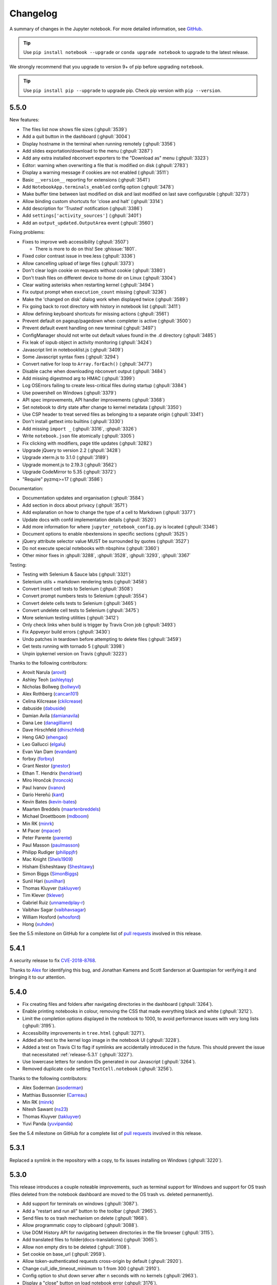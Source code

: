 .. _changelog:

Changelog
=========

A summary of changes in the Jupyter notebook.
For more detailed information, see
`GitHub <https://github.com/jupyter/notebook>`__.

.. tip::

     Use ``pip install notebook --upgrade`` or ``conda upgrade notebook`` to
     upgrade to the latest release.

.. we push for pip 9+ or it will break for Python 2 users when IPython 6 is out.

We strongly recommend that you upgrade to version 9+ of pip before upgrading ``notebook``.

.. tip::

    Use ``pip install pip --upgrade`` to upgrade pip. Check pip version with
    ``pip --version``.

.. _release-5.5.0:

5.5.0
-----

New features:

- The files list now shows file sizes (:ghpull:`3539`)
- Add a quit button in the dashboard (:ghpull:`3004`)
- Display hostname in the terminal when running remotely (:ghpull:`3356`)
- Add slides exportation/download to the menu (:ghpull:`3287`)
- Add any extra installed nbconvert exporters to the "Download as" menu (:ghpull:`3323`)
- Editor: warning when overwriting a file that is modified on disk (:ghpull:`2783`)
- Display a warning message if cookies are not enabled (:ghpull:`3511`)
- Basic ``__version__`` reporting for extensions (:ghpull:`3541`)
- Add ``NotebookApp.terminals_enabled`` config option (:ghpull:`3478`)
- Make buffer time between last modified on disk and last modified on last save configurable (:ghpull:`3273`)
- Allow binding custom shortcuts for 'close and halt' (:ghpull:`3314`)
- Add description for 'Trusted' notification (:ghpull:`3386`)
- Add ``settings['activity_sources']`` (:ghpull:`3401`)
- Add an ``output_updated.OutputArea`` event (:ghpull:`3560`)


Fixing problems:

- Fixes to improve web accessibility (:ghpull:`3507`)

  - There is more to do on this! See :ghissue:`1801`.

- Fixed color contrast issue in tree.less (:ghpull:`3336`)
- Allow cancelling upload of large files (:ghpull:`3373`)
- Don't clear login cookie on requests without cookie (:ghpull:`3380`)
- Don't trash files on different device to home dir on Linux (:ghpull:`3304`)
- Clear waiting asterisks when restarting kernel (:ghpull:`3494`)
- Fix output prompt when ``execution_count`` missing (:ghpull:`3236`)
- Make the 'changed on disk' dialog work when displayed twice (:ghpull:`3589`)
- Fix going back to root directory with history in notebook list (:ghpull:`3411`)
- Allow defining keyboard shortcuts for missing actions (:ghpull:`3561`)
- Prevent default on pageup/pagedown when completer is active (:ghpull:`3500`)
- Prevent default event handling on new terminal (:ghpull:`3497`)
- ConfigManager should not write out default values found in the .d directory (:ghpull:`3485`)
- Fix leak of iopub object in activity monitoring (:ghpull:`3424`)
- Javascript lint in notebooklist.js (:ghpull:`3409`)
- Some Javascript syntax fixes (:ghpull:`3294`)
- Convert native for loop to ``Array.forEach()`` (:ghpull:`3477`)
- Disable cache when downloading nbconvert output (:ghpull:`3484`)
- Add missing digestmod arg to HMAC (:ghpull:`3399`)
- Log OSErrors failing to create less-critical files during startup (:ghpull:`3384`)
- Use powershell on Windows (:ghpull:`3379`)
- API spec improvements, API handler improvements (:ghpull:`3368`)
- Set notebook to dirty state after change to kernel metadata (:ghpull:`3350`)
- Use CSP header to treat served files as belonging to a separate origin (:ghpull:`3341`)
- Don't install gettext into builtins (:ghpull:`3330`)
- Add missing ``import _`` (:ghpull:`3316`, :ghpull:`3326`)
- Write ``notebook.json`` file atomically (:ghpull:`3305`)
- Fix clicking with modifiers, page title updates (:ghpull:`3282`)
- Upgrade jQuery to version 2.2 (:ghpull:`3428`)
- Upgrade xterm.js to 3.1.0 (:ghpull:`3189`)
- Upgrade moment.js to 2.19.3 (:ghpull:`3562`)
- Upgrade CodeMirror to 5.35 (:ghpull:`3372`)
- "Require" pyzmq>=17 (:ghpull:`3586`)

Documentation:

- Documentation updates and organisation (:ghpull:`3584`)
- Add section in docs about privacy (:ghpull:`3571`)
- Add explanation on how to change the type of a cell to Markdown (:ghpull:`3377`)
- Update docs with confd implementation details (:ghpull:`3520`)
- Add more information for where ``jupyter_notebook_config.py`` is located (:ghpull:`3346`)
- Document options to enable nbextensions in specific sections (:ghpull:`3525`)
- jQuery attribute selector value MUST be surrounded by quotes (:ghpull:`3527`)
- Do not execute special notebooks with nbsphinx (:ghpull:`3360`)
- Other minor fixes in :ghpull:`3288`, :ghpull:`3528`, :ghpull:`3293`, :ghpull:`3367`

Testing:

- Testing with Selenium & Sauce labs (:ghpull:`3321`)
- Selenium utils + markdown rendering tests (:ghpull:`3458`)
- Convert insert cell tests to Selenium (:ghpull:`3508`)
- Convert prompt numbers tests to Selenium (:ghpull:`3554`)
- Convert delete cells tests to Selenium (:ghpull:`3465`)
- Convert undelete cell tests to Selenium (:ghpull:`3475`)
- More selenium testing utilities (:ghpull:`3412`)
- Only check links when build is trigger by Travis Cron job (:ghpull:`3493`)
- Fix Appveyor build errors (:ghpull:`3430`)
- Undo patches in teardown before attempting to delete files (:ghpull:`3459`)
- Get tests running with tornado 5 (:ghpull:`3398`)
- Unpin ipykernel version on Travis (:ghpull:`3223`)

Thanks to the following contributors:

- Arovit Narula (`arovit <https://github.com/arovit>`__)
- Ashley Teoh (`ashleytqy <https://github.com/ashleytqy>`__)
- Nicholas Bollweg (`bollwyvl <https://github.com/bollwyvl>`__)
- Alex Rothberg (`cancan101 <https://github.com/cancan101>`__)
- Celina Kilcrease (`ckilcrease <https://github.com/ckilcrease>`__)
- dabuside (`dabuside <https://github.com/dabuside>`__)
- Damian Avila (`damianavila <https://github.com/damianavila>`__)
- Dana Lee (`danagilliann <https://github.com/danagilliann>`__)
- Dave Hirschfeld (`dhirschfeld <https://github.com/dhirschfeld>`__)
- Heng GAO (`ehengao <https://github.com/ehengao>`__)
- Leo Gallucci (`elgalu <https://github.com/elgalu>`__)
- Evan Van Dam (`evandam <https://github.com/evandam>`__)
- forbxy (`forbxy <https://github.com/forbxy>`__)
- Grant Nestor (`gnestor <https://github.com/gnestor>`__)
- Ethan T. Hendrix (`hendrixet <https://github.com/hendrixet>`__)
- Miro Hrončok (`hroncok <https://github.com/hroncok>`__)
- Paul Ivanov (`ivanov <https://github.com/ivanov>`__)
- Darío Hereñú (`kant <https://github.com/kant>`__)
- Kevin Bates (`kevin-bates <https://github.com/kevin-bates>`__)
- Maarten Breddels (`maartenbreddels <https://github.com/maartenbreddels>`__)
- Michael Droettboom (`mdboom <https://github.com/mdboom>`__)
- Min RK (`minrk <https://github.com/minrk>`__)
- M Pacer (`mpacer <https://github.com/mpacer>`__)
- Peter Parente (`parente <https://github.com/parente>`__)
- Paul Masson (`paulmasson <https://github.com/paulmasson>`__)
- Philipp Rudiger (`philippjfr <https://github.com/philippjfr>`__)
- Mac Knight (`Shels1909 <https://github.com/Shels1909>`__)
- Hisham Elsheshtawy (`Sheshtawy <https://github.com/Sheshtawy>`__)
- Simon Biggs (`SimonBiggs <https://github.com/SimonBiggs>`__)
- Sunil Hari (`sunilhari <https://github.com/sunilhari>`__)
- Thomas Kluyver (`takluyver <https://github.com/takluyver>`__)
- Tim Klever (`tklever <https://github.com/tklever>`__)
- Gabriel Ruiz (`unnamedplay-r <https://github.com/unnamedplay-r>`__)
- Vaibhav Sagar (`vaibhavsagar <https://github.com/vaibhavsagar>`__)
- William Hosford (`whosford <https://github.com/whosford>`__)
- Hong (`xuhdev <https://github.com/xuhdev>`__)

See the 5.5 milestone on GitHub for a complete list of
`pull requests <https://github.com/jupyter/notebook/pulls?utf8=%E2%9C%93&q=is%3Apr%20milestone%3A5.5>`__ involved in this release.

.. _release-5.4.1:

5.4.1
-----

A security release to fix `CVE-2018-8768
<http://cve.mitre.org/cgi-bin/cvename.cgi?name=CVE-2018-8768>`_.

Thanks to `Alex <https://hackerone.com/pisarenko>`__ for identifying this bug,
and Jonathan Kamens and Scott Sanderson at Quantopian for verifying it and
bringing it to our attention.

.. _release-5.4.0:

5.4.0
-----

- Fix creating files and folders after navigating directories in the dashboard
  (:ghpull:`3264`).
- Enable printing notebooks in colour, removing the CSS that made everything
  black and white (:ghpull:`3212`).
- Limit the completion options displayed in the notebook to 1000, to avoid
  performance issues with very long lists (:ghpull:`3195`).
- Accessibility improvements in ``tree.html`` (:ghpull:`3271`).
- Added alt-text to the kernel logo image in the notebook UI (:ghpull:`3228`).
- Added a test on Travis CI to flag if symlinks are accidentally introduced
  in the future. This should prevent the issue that necessitated
  :ref:`release-5.3.1` (:ghpull:`3227`).
- Use lowercase letters for random IDs generated in our Javascript
  (:ghpull:`3264`).
- Removed duplicate code setting ``TextCell.notebook`` (:ghpull:`3256`).

Thanks to the following contributors:

- Alex Soderman (`asoderman <https://github.com/asoderman>`__)
- Matthias Bussonnier (`Carreau <https://github.com/Carreau>`__)
- Min RK (`minrk <https://github.com/minrk>`__)
- Nitesh Sawant (`ns23 <https://github.com/ns23>`__)
- Thomas Kluyver (`takluyver <https://github.com/takluyver>`__)
- Yuvi Panda (`yuvipanda <https://github.com/yuvipanda>`__)

See the 5.4 milestone on GitHub for a complete list of
`pull requests <https://github.com/jupyter/notebook/pulls?utf8=%E2%9C%93&q=is%3Apr%20milestone%3A5.4>`__ involved in this release.

.. _release-5.3.1:

5.3.1
-----

Replaced a symlink in the repository with a copy, to fix issues installing
on Windows (:ghpull:`3220`).

.. _release-5.3.0:

5.3.0
-----

This release introduces a couple noteable improvements, such as terminal support for Windows and support for OS trash (files deleted from the notebook dashboard are moved to the OS trash vs. deleted permanently).

- Add support for terminals on windows (:ghpull:`3087`). 
- Add a "restart and run all" button to the toolbar (:ghpull:`2965`). 
- Send files to os trash mechanism on delete (:ghpull:`1968`). 
- Allow programmatic copy to clipboard (:ghpull:`3088`). 
- Use DOM History API for navigating between directories in the file browser (:ghpull:`3115`).
- Add translated files to folder(docs-translations) (:ghpull:`3065`). 
- Allow non empty dirs to be deleted (:ghpull:`3108`). 
- Set cookie on base_url (:ghpull:`2959`). 
- Allow token-authenticated requests cross-origin by default (:ghpull:`2920`). 
- Change cull_idle_timeout_minimum to 1 from 300 (:ghpull:`2910`). 
- Config option to shut down server after n seconds with no kernels (:ghpull:`2963`). 
- Display a "close" button on load notebook error (:ghpull:`3176`). 
- Add action to command pallette to run CodeMirror's "indentAuto" on selection (:ghpull:`3175`). 
- Add option to specify extra services (:ghpull:`3158`). 
- Warn_bad_name should not use global name (:ghpull:`3160`). 
- Avoid overflow of hidden form (:ghpull:`3148`). 
- Fix shutdown trans loss (:ghpull:`3147`). 
- Find available kernelspecs more efficiently (:ghpull:`3136`). 
- Don\'t try to translate missing help strings (:ghpull:`3122`). 
- Frontend/extension-config: allow default json files in a .d directory (:ghpull:`3116`). 
- Use `requirejs` vs. `require` (:ghpull:`3097`). 
- Fixes some ui bugs in firefox #3044 (:ghpull:`3058`). 
- Compare non-specific language code when choosing to use arabic numerals (:ghpull:`3055`). 
- Fix save-script deprecation (:ghpull:`3053`). 
- Include moment locales in package_data (:ghpull:`3051`). 
- Fix moment locale loading in bidi support (:ghpull:`3048`). 
- Tornado 5: periodiccallback loop arg will be removed (:ghpull:`3034`). 
- Use `/files` prefix for pdf-like files (:ghpull:`3031`). 
- Add folder for document translation (:ghpull:`3022`). 
- When login-in via token, let a chance for user to set the password (:ghpull:`3008`). 
- Switch to jupyter_core implementation of ensure_dir_exists (:ghpull:`3002`). 
- Send http shutdown request on \'stop\' subcommand (:ghpull:`3000`). 
- Work on loading ui translations  (:ghpull:`2969`). 
- Fix ansi inverse (:ghpull:`2967`). 
- Add send2trash to requirements for building docs (:ghpull:`2964`). 
- I18n readme.md improvement (:ghpull:`2962`).  
- Add \'reason\' field to json error responses (:ghpull:`2958`).
- Add some padding for stream outputs (:ghpull:`3194`).
- Always use setuptools in ``setup.py`` (:ghpull:`3206`).
- Fix clearing cookies on logout when ``base_url`` is configured (:ghpull:`3207`).

Thanks to the following contributors:

- bacboc (`bacboc <https://github.com/bacboc>`__)
- Steven Silvester (`blink1073 <https://github.com/blink1073>`__)
- Matthias Bussonnier (`Carreau <https://github.com/Carreau>`__)
- ChungJooHo (`ChungJooHo <https://github.com/ChungJooHo>`__)
- edida (`edida <https://github.com/edida>`__)
- Francesco Franchina (``ferdas``)
- forbxy (`forbxy <https://github.com/forbxy>`__)
- Grant Nestor (`gnestor <https://github.com/gnestor>`__)
- Josh Barnes (`jcb91 <https://github.com/jcb91>`__)
- JocelynDelalande (`JocelynDelalande <https://github.com/JocelynDelalande>`__)
- Karthik Balakrishnan (`karthikb351 <https://github.com/karthikb351>`__)
- Kevin Bates (`kevin-bates <https://github.com/kevin-bates>`__)
- Kirit Thadaka (`kirit93 <https://github.com/kirit93>`__)
- Lilian Besson (`Naereen <https://github.com/Naereen>`__)
- Maarten Breddels (`maartenbreddels <https://github.com/maartenbreddels>`__)
- Madhu94 (`Madhu94 <https://github.com/Madhu94>`__)
- Matthias Geier (`mgeier <https://github.com/mgeier>`__)
- Michael Heilman (`mheilman <https://github.com/mheilman>`__)
- Min RK (`minrk <https://github.com/minrk>`__)
- PHaeJin (`PHaeJin <https://github.com/PHaeJin>`__)
- Sukneet (`Sukneet <https://github.com/Sukneet>`__)
- Thomas Kluyver (`takluyver <https://github.com/takluyver>`__)

See the 5.3 milestone on GitHub for a complete list of
`pull requests <https://github.com/jupyter/notebook/pulls?utf8=%E2%9C%93&q=is%3Apr%20milestone%3A5.3>`__ involved in this release.

.. _release-5.2.1:

5.2.1
-----

- Fix invisible CodeMirror cursor at specific browser zoom levels (:ghpull:`2983`). 
- Fix nbconvert handler causing broken export to PDF (:ghpull:`2981`). 
- Fix the prompt_area argument of the output area constructor. (:ghpull:`2961`). 
- Handle a compound extension in new_untitled (:ghpull:`2949`). 
- Allow disabling offline message buffering (:ghpull:`2916`). 

Thanks to the following contributors:

- Steven Silvester (`blink1073 <https://github.com/blink1073>`__)
- Grant Nestor (`gnestor <https://github.com/gnestor>`__)
- Jason Grout (`jasongrout <https://github.com/jasongrout>`__)
- Min RK (`minrk <https://github.com/minrk>`__)
- M Pacer (`mpacer <https://github.com/mpacer>`__)

See the 5.2.1 milestone on GitHub for a complete list of
`pull requests <https://github.com/jupyter/notebook/pulls?utf8=%E2%9C%93&q=is%3Apr%20milestone%3A5.2.1>`__ involved in this release.

.. _release-5.2.0:

5.2.0
-----

- Allow setting token via jupyter_token env (:ghpull:`2921`). 
- Fix some errors caused by raising 403 in get_current_user (:ghpull:`2919`). 
- Register contents_manager.files_handler_class directly (:ghpull:`2917`). 
- Update viewable_extensions (:ghpull:`2913`). 
- Show edit shortcuts modal after shortcuts modal is hidden (:ghpull:`2912`). 
- Improve edit/view behavior (:ghpull:`2911`). 
- The root directory of the notebook server should never be hidden (:ghpull:`2907`). 
- Fix notebook require config to match tools/build-main (:ghpull:`2888`). 
- Give page constructor default arguments (:ghpull:`2887`). 
- Fix codemirror.less to match codemirror\'s expected padding layout (:ghpull:`2880`). 
- Add x-xsrftoken to access-control-allow-headers (:ghpull:`2876`). 
- Buffer messages when websocket connection is interrupted (:ghpull:`2871`). 
- Load locale dynamically only when not en-us (:ghpull:`2866`). 
- Changed key strength to 2048 bits (:ghpull:`2861`). 
- Resync jsversion with python version (:ghpull:`2860`). 
- Allow copy operation on modified, read-only notebook (:ghpull:`2854`). 
- Update error handling on apihandlers (:ghpull:`2853`). 
- Test python 3.6 on travis, drop 3.3 (:ghpull:`2852`). 
- Avoid base64-literals in image tests (:ghpull:`2851`). 
- Upgrade xterm.js to 2.9.2 (:ghpull:`2849`). 
- Changed all python variables named file to file_name to not override built_in file (:ghpull:`2830`). 
- Add more doc tests (:ghpull:`2823`). 
- Typos fix (:ghpull:`2815`). 
- Rename and update license [ci skip] (:ghpull:`2810`). 
- Travis builds doc  (:ghpull:`2808`). 
- Pull request i18n  (:ghpull:`2804`). 
- Factor out output_prompt_function, as is done with input prompt (:ghpull:`2774`). 
- Use rfc5987 encoding for filenames (:ghpull:`2767`). 
- Added path to the resources metadata, the same as in from_filename(...) in nbconvert.exporters.py (:ghpull:`2753`). 
- Make "extrakeys" consistent for notebook and editor (:ghpull:`2745`). 
- Bidi support (:ghpull:`2357`). 

Special thanks to `samarsultan <https://github.com/samarsultan>`__ and the Arabic Competence and Globalization Center Team at IBM Egypt for adding RTL (right-to-left) support to the notebook!

See the 5.2 milestone on GitHub for a complete list of
`issues <https://github.com/jupyter/notebook/issues?utf8=%E2%9C%93&q=is%3Aissue%20milestone%3A5.2>`__
and `pull requests <https://github.com/jupyter/notebook/pulls?utf8=%E2%9C%93&q=is%3Apr%20milestone%3A5.2>`__ involved in this release.

.. _release-5.1.0:

5.1.0
-----

- Preliminary i18n implementation (:ghpull:`2140`).
- Expose URL with auth token in notebook UI (:ghpull:`2666`).
- Fix search background style (:ghpull:`2387`).
- List running notebooks without requiring ``--allow-root`` (:ghpull:`2421`).
- Allow session of type other than notebook (:ghpull:`2559`).
- Fix search background style (:ghpull:`2387`).
- Fix some Markdown styling issues (:ghpull:`2571`), (:ghpull:`2691`) and (:ghpull:`2534`).
- Remove keymaps that conflict with non-English keyboards (:ghpull:`2535`).
- Add session-specific favicons (notebook, terminal, file) (:ghpull:`2452`).
- Add /api/shutdown handler (:ghpull:`2507`).
- Include metadata when copying a cell (:ghpull:`2349`).
- Stop notebook server from command line (:ghpull:`2388`).
- Improve "View" and "Edit" file handling in dashboard (:ghpull:`2449`) and (:ghpull:`2402`).
- Provide a promise to replace use of the ``app_initialized.NotebookApp`` event (:ghpull:`2710`).
- Fix disabled collapse/expand output button (:ghpull:`2681`).
- Cull idle kernels using ``--MappingKernelManager.cull_idle_timeout`` (:ghpull:`2215`).
- Allow read-only notebooks to be trusted (:ghpull:`2718`).

See the 5.1 milestone on GitHub for a complete list of
`issues <https://github.com/jupyter/notebook/issues?utf8=%E2%9C%93&q=is%3Aissue%20milestone%3A5.1>`__
and `pull requests <https://github.com/jupyter/notebook/pulls?utf8=%E2%9C%93&q=is%3Apr%20milestone%3A5.1>`__ involved in this release.

.. _release-5.0.0:

5.0.0
-----

This is the first major release of the Jupyter Notebook since version 4.0 was
created by the "Big Split" of IPython and Jupyter.

We encourage users to start trying JupyterLab in preparation for a future
transition.

We have merged more than 300 pull requests since 4.0. Some of the
major user-facing changes are described here.

File sorting in the dashboard
*****************************

Files in the dashboard may now be sorted by last modified date or name (:ghpull:`943`):

.. image:: /_static/images/dashboard-sort.png
   :align: center 

Cell tags
*********

There is a new cell toolbar for adding *cell tags* (:ghpull:`2048`):

.. image:: /_static/images/cell-tags-toolbar.png
   :align: center

Cell tags are a lightweight way to customise the behaviour of tools working with
notebooks; we're working on building support for them into tools like `nbconvert
<https://nbconvert.readthedocs.io/en/latest/>`__ and `nbval
<https://github.com/computationalmodelling/nbval>`__. To start using tags,
select ``Tags`` in the ``View > Cell Toolbar`` menu in a notebook.

The UI for editing cell tags is basic for now; we hope to improve it in future
releases.

Table style
***********

The default styling for tables in the notebook has been updated (:ghpull:`1776`).

Before:

.. image:: /_static/images/table-style-before.png
   :align: center
   
After:

.. image:: /_static/images/table-style-after.png
  :align: center

Customise keyboard shortcuts
****************************

You can now edit keyboard shortcuts for *Command Mode* within the UI
(:ghpull:`1347`):

.. image:: /_static/images/shortcut-editor.png
   :align: center

See the ``Help > Edit Keyboard Shortcuts`` menu item and follow the instructions.

Other additions
***************

- You can copy and paste cells between notebooks, using :kbd:`Ctrl-C` and
  :kbd:`Ctrl-V` (:kbd:`Cmd-C` and :kbd:`Cmd-V` on Mac).

- It's easier to configure a password for the notebook with the new
  ``jupyter notebook password`` command (:ghpull:`2007`).

- The file list can now be ordered by *last modified* or by *name*
  (:ghpull:`943`).

- Markdown cells now support attachments. Simply drag and drop an image from
  your desktop to a markdown cell to add it. Unlike relative links that you
  enter manually, attachments are embedded in the notebook itself. An
  unreferenced attachment will be automatically scrubbed from the notebook on
  save (:ghpull:`621`).

- Undoing cell deletion now supports undeleting multiple cells. Cells may not be
  in the same order as before their deletion, depending on the actions you did
  on the meantime, but this should should help reduce the impact of
  accidentally deleting code.

- The file browser now has *Edit* and *View* buttons.

- The file browser now supports moving multiple files at once
  (:ghpull:`1088`).

- The Notebook will refuse to run as root unless the ``--allow-root`` flag is
  given (:ghpull:`1115`).

- Keyboard shortcuts are now declarative (:ghpull:`1234`).

- Toggling line numbers can now affect all cells (:ghpull:`1312`).

- Add more visible *Trusted* and *Untrusted* notifications (:ghpull:`1658`).

- The favicon (browser shortcut icon) now changes to indicate when the kernel is busy
  (:ghpull:`1837`).
  
- Header and toolbar visibility is now persisted in nbconfig and across sessions
  (:ghpull:`1769`).

- Load server extensions with ConfigManager so that merge happens recursively,
  unlike normal config values, to make it load more consistently with frontend
  extensions(:ghpull:`2108`).

- The notebook server now supports the `bundler API
  <https://jupyter-notebook.readthedocs.io/en/latest/extending/bundler_extensions.html>`__
  from the `jupyter_cms incubator project
  <https://github.com/jupyter-incubator/contentmanagement>`__ (:ghpull:`1579`).

- The notebook server now provides information about kernel activity in
  its kernel resource API (:ghpull:`1827`).

Remember that upgrading ``notebook`` only affects the user
interface. Upgrading kernels and libraries may also provide new features,
better stability and integration with the notebook interface.

.. _release-4.4.0:

4.4.0
-----

- Allow override of output callbacks to redirect output messages. This is used to implement the ipywidgets Output widget, for example.
- Fix an async bug in message handling by allowing comm message handlers to return a promise which halts message processing until the promise resolves.

See the 4.4 milestone on GitHub for a complete list of
`issues <https://github.com/jupyter/notebook/issues?utf8=%E2%9C%93&q=is%3Aissue%20milestone%3A4.4>`__
and `pull requests <https://github.com/jupyter/notebook/pulls?utf8=%E2%9C%93&q=is%3Apr%20milestone%3A4.4>`__ involved in this release.

.. _release-4.3.2:

4.3.2
-----

4.3.2 is a patch release with a bug fix for CodeMirror and improved handling of the "editable" cell metadata field.

- Monkey-patch for CodeMirror that resolves `#2037 <https://github.com/jupyter/notebook/issues/2037>`__ without breaking `#1967 <https://github.com/jupyter/notebook/issues/1967>`__
- Read-only (``"editable": false``) cells can be executed but cannot be split, merged, or deleted

See the 4.3.2 milestone on GitHub for a complete list of
`issues <https://github.com/jupyter/notebook/issues?utf8=%E2%9C%93&q=is%3Aissue%20milestone%3A4.3.2>`__
and `pull requests <https://github.com/jupyter/notebook/pulls?utf8=%E2%9C%93&q=is%3Apr%20milestone%3A4.3.2>`__ involved in this release.

.. _release-4.3.1:

4.3.1
-----

4.3.1 is a patch release with a security patch, a couple bug fixes, and improvements to the newly-released token authentication.

**Security fix**:

- CVE-2016-9971. Fix CSRF vulnerability,
  where malicious forms could create untitled files and start kernels
  (no remote execution or modification of existing files)
  for users of certain browsers (Firefox, Internet Explorer / Edge).
  All previous notebook releases are affected.

Bug fixes:

- Fix carriage return handling
- Make the font size more robust against fickle browsers
- Ignore resize events that bubbled up and didn't come from window
- Add Authorization to allowed CORS headers
- Downgrade CodeMirror to 5.16 while we figure out issues in Safari

Other improvements:

- Better docs for token-based authentication
- Further highlight token info in log output when autogenerated

See the 4.3.1 milestone on GitHub for a complete list of
`issues <https://github.com/jupyter/notebook/issues?utf8=%E2%9C%93&q=is%3Aissue%20milestone%3A4.3.1>`__
and `pull requests <https://github.com/jupyter/notebook/pulls?utf8=%E2%9C%93&q=is%3Apr%20milestone%3A4.3.1>`__ involved in this release.

.. _release-4.3:

4.3.0
-----

4.3 is a minor release with many bug fixes and improvements.
The biggest user-facing change is the addition of token authentication,
which is enabled by default.
A token is generated and used when your browser is opened automatically,
so you shouldn't have to enter anything in the default circumstances.
If you see a login page
(e.g. by switching browsers, or launching on a new port with ``--no-browser``),
you get a login URL with the token from the command ``jupyter notebook list``,
which you can paste into your browser.


Highlights:

- API for creating mime-type based renderer extensions using :code:`OutputArea.register_mime_type` and :code:`Notebook.render_cell_output` methods. See `mimerender-cookiecutter <https://github.com/jupyterlab/mimerender-cookiecutter>`__ for reference implementations and cookiecutter.
- Enable token authentication by default. See :ref:`server_security` for more details.
- Update security docs to reflect new signature system
- Switched from term.js to xterm.js

Bug fixes:

- Ensure variable is set if exc_info is falsey
- Catch and log handler exceptions in :code:`events.trigger`
- Add debug log for static file paths
- Don't check origin on token-authenticated requests
- Remove leftover print statement
- Fix highlighting of Python code blocks
- :code:`json_errors` should be outermost decorator on API handlers
- Fix remove old nbserver info files
- Fix notebook mime type on download links
- Fix carriage symbol bahvior
- Fix terminal styles
- Update dead links in docs
- If kernel is broken, start a new session
- Include cross-origin check when allowing login URL redirects

Other improvements:

- Allow JSON output data with mime type ``application/*+json``
- Allow kernelspecs to have spaces in them for backward compat
- Allow websocket connections from scripts
- Allow :code:`None` for post_save_hook
- Upgrade CodeMirror to 5.21
- Upgrade xterm to 2.1.0
- Docs for using comms
- Set :code:`dirty` flag when output arrives
- Set :code:`ws-url` data attribute when accessing a notebook terminal
- Add base aliases for nbextensions
- Include :code:`@` operator in CodeMirror IPython mode
- Extend mathjax_url docstring
- Load nbextension in predictable order
- Improve the error messages for nbextensions
- Include cross-origin check when allowing login URL redirects

See the 4.3 milestone on GitHub for a complete list of
`issues <https://github.com/jupyter/notebook/issues?utf8=%E2%9C%93&q=is%3Aissue%20milestone%3A4.3%20>`__
and `pull requests <https://github.com/jupyter/notebook/pulls?utf8=%E2%9C%93&q=is%3Apr%20milestone%3A4.3%20>`__ involved in this release.


.. _release-4.2.3:

4.2.3
-----

4.2.3 is a small bugfix release on 4.2.

 Highlights:

- Fix regression in 4.2.2 that delayed loading custom.js
  until after ``notebook_loaded`` and ``app_initialized`` events have fired.
- Fix some outdated docs and links.

.. seealso::

    4.2.3 `on GitHub <https://github.com/jupyter/notebook/milestones/4.2.3>`__.

.. _release-4.2.2:

4.2.2
-----

4.2.2 is a small bugfix release on 4.2, with an important security fix.
All users are strongly encouraged to upgrade to 4.2.2.

 Highlights:

- **Security fix**: CVE-2016-6524, where untrusted latex output
  could be added to the page in a way that could execute javascript.
- Fix missing POST in OPTIONS responses.
- Fix for downloading non-ascii filenames.
- Avoid clobbering ssl_options, so that users can specify more detailed SSL
  configuration.
- Fix inverted load order in nbconfig, so user config has highest priority.
- Improved error messages here and there.

.. seealso::

    4.2.2 `on GitHub <https://github.com/jupyter/notebook/milestones/4.2.2>`__.

.. _release-4.2.1:

4.2.1
-----

4.2.1 is a small bugfix release on 4.2. Highlights:

- Compatibility fixes for some versions of ipywidgets
- Fix for ignored CSS on Windows
- Fix specifying destination when installing nbextensions

.. seealso::

    4.2.1 `on GitHub <https://github.com/jupyter/notebook/milestones/4.2.1>`__.

.. _release-4.2.0:

4.2.0
-----

Release 4.2 adds a new API for enabling and installing extensions.
Extensions can now be enabled at the system-level, rather than just per-user.
An API is defined for installing directly from a Python package, as well.

.. seealso::

    :doc:`./examples/Notebook/Distributing Jupyter Extensions as Python Packages`


Highlighted changes:

- Upgrade MathJax to 2.6 to fix vertical-bar appearing on some equations.
- Restore ability for notebook directory to be root (4.1 regression)
- Large outputs are now throttled, reducing the ability of output floods to
  kill the browser.
- Fix the notebook ignoring cell executions while a kernel is starting by
  queueing the messages.
- Fix handling of url prefixes (e.g. JupyterHub) in terminal and edit pages.
- Support nested SVGs in output.

And various other fixes and improvements.

.. _release-4.1.0:

4.1.0
-----

Bug fixes:

- Properly reap zombie subprocesses
- Fix cross-origin problems
- Fix double-escaping of the base URL prefix
- Handle invalid unicode filenames more gracefully
- Fix ANSI color-processing
- Send keepalive messages for web terminals
- Fix bugs in the notebook tour

UI changes:

- Moved the cell toolbar selector into the *View* menu. Added a button that
  triggers a "hint" animation to the main toolbar so users can find the new
  location. (Click here to see a `screencast <https://cloud.githubusercontent.com/assets/335567/10711889/59665a5a-7a3e-11e5-970f-86b89592880c.gif>`__ )

    .. image:: /_static/images/cell-toolbar-41.png

- Added *Restart & Run All* to the *Kernel* menu. Users can also bind it to a
  keyboard shortcut on action ``restart-kernel-and-run-all-cells``.
- Added multiple-cell selection. Users press ``Shift-Up/Down`` or ``Shift-K/J``
  to extend selection in command mode. Various actions such as cut/copy/paste,
  execute, and cell type conversions apply to all selected cells.

  .. image:: /_static/images/multi-select-41.png

- Added a command palette for executing Jupyter actions by name. Users press
  ``Cmd/Ctrl-Shift-P`` or click the new command palette icon on the toolbar.

  .. image:: /_static/images/command-palette-41.png

- Added a *Find and Replace* dialog to the *Edit* menu. Users can also press
  ``F`` in command mode to show the dialog.

  .. image:: /_static/images/find-replace-41.png

Other improvements:

- Custom KernelManager methods can be Tornado coroutines, allowing async
  operations.
- Make clearing output optional when rewriting input with
  ``set_next_input(replace=True)``.
- Added support for TLS client authentication via ``--NotebookApp.client-ca``.
- Added tags to ``jupyter/notebook`` releases on DockerHub. ``latest``
  continues to track the master branch.

See the 4.1 milestone on GitHub for a complete list of
`issues <https://github.com/jupyter/notebook/issues?page=3&q=milestone%3A4.1+is%3Aclosed+is%3Aissue&utf8=%E2%9C%93>`__
and `pull requests <https://github.com/jupyter/notebook/pulls?q=milestone%3A4.1+is%3Aclosed+is%3Apr>`__ handled.

4.0.x
-----

4.0.6
*****

- fix installation of mathjax support files
- fix some double-escape regressions in 4.0.5
- fix a couple of cases where errors could prevent opening a notebook

4.0.5
*****

Security fixes for maliciously crafted files.

- `CVE-2015-6938 <http://www.openwall.com/lists/oss-security/2015/09/02/3>`__: malicious filenames
- `CVE-2015-7337 <http://www.openwall.com/lists/oss-security/2015/09/16/3>`__: malicious binary files in text editor.

Thanks to Jonathan Kamens at Quantopian and Juan Broullón for the reports.


4.0.4
*****

- Fix inclusion of mathjax-safe extension

4.0.2
*****

- Fix launching the notebook on Windows
- Fix the path searched for frontend config


4.0.0
*****

First release of the notebook as a standalone package.
